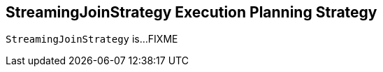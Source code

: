 == [[StreamingJoinStrategy]] StreamingJoinStrategy Execution Planning Strategy

`StreamingJoinStrategy` is...FIXME
